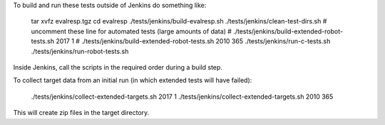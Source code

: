
To build and run these tests outside of Jenkins do something like:

  tar xvfz evalresp.tgz
  cd evalresp
  ./tests/jenkins/build-evalresp.sh
  ./tests/jenkins/clean-test-dirs.sh
  # uncomment these line for automated tests (large amounts of data)
  # ./tests/jenkins/build-extended-robot-tests.sh 2017 1
  # ./tests/jenkins/build-extended-robot-tests.sh 2010 365
  ./tests/jenkins/run-c-tests.sh
  ./tests/jenkins/run-robot-tests.sh

Inside Jenkins, call the scripts in the required order during a build
step.

To collect target data from an initial run (in which extended tests
will have failed):

  ./tests/jenkins/collect-extended-targets.sh 2017 1
  ./tests/jenkins/collect-extended-targets.sh 2010 365

This will create zip files in the target directory.


